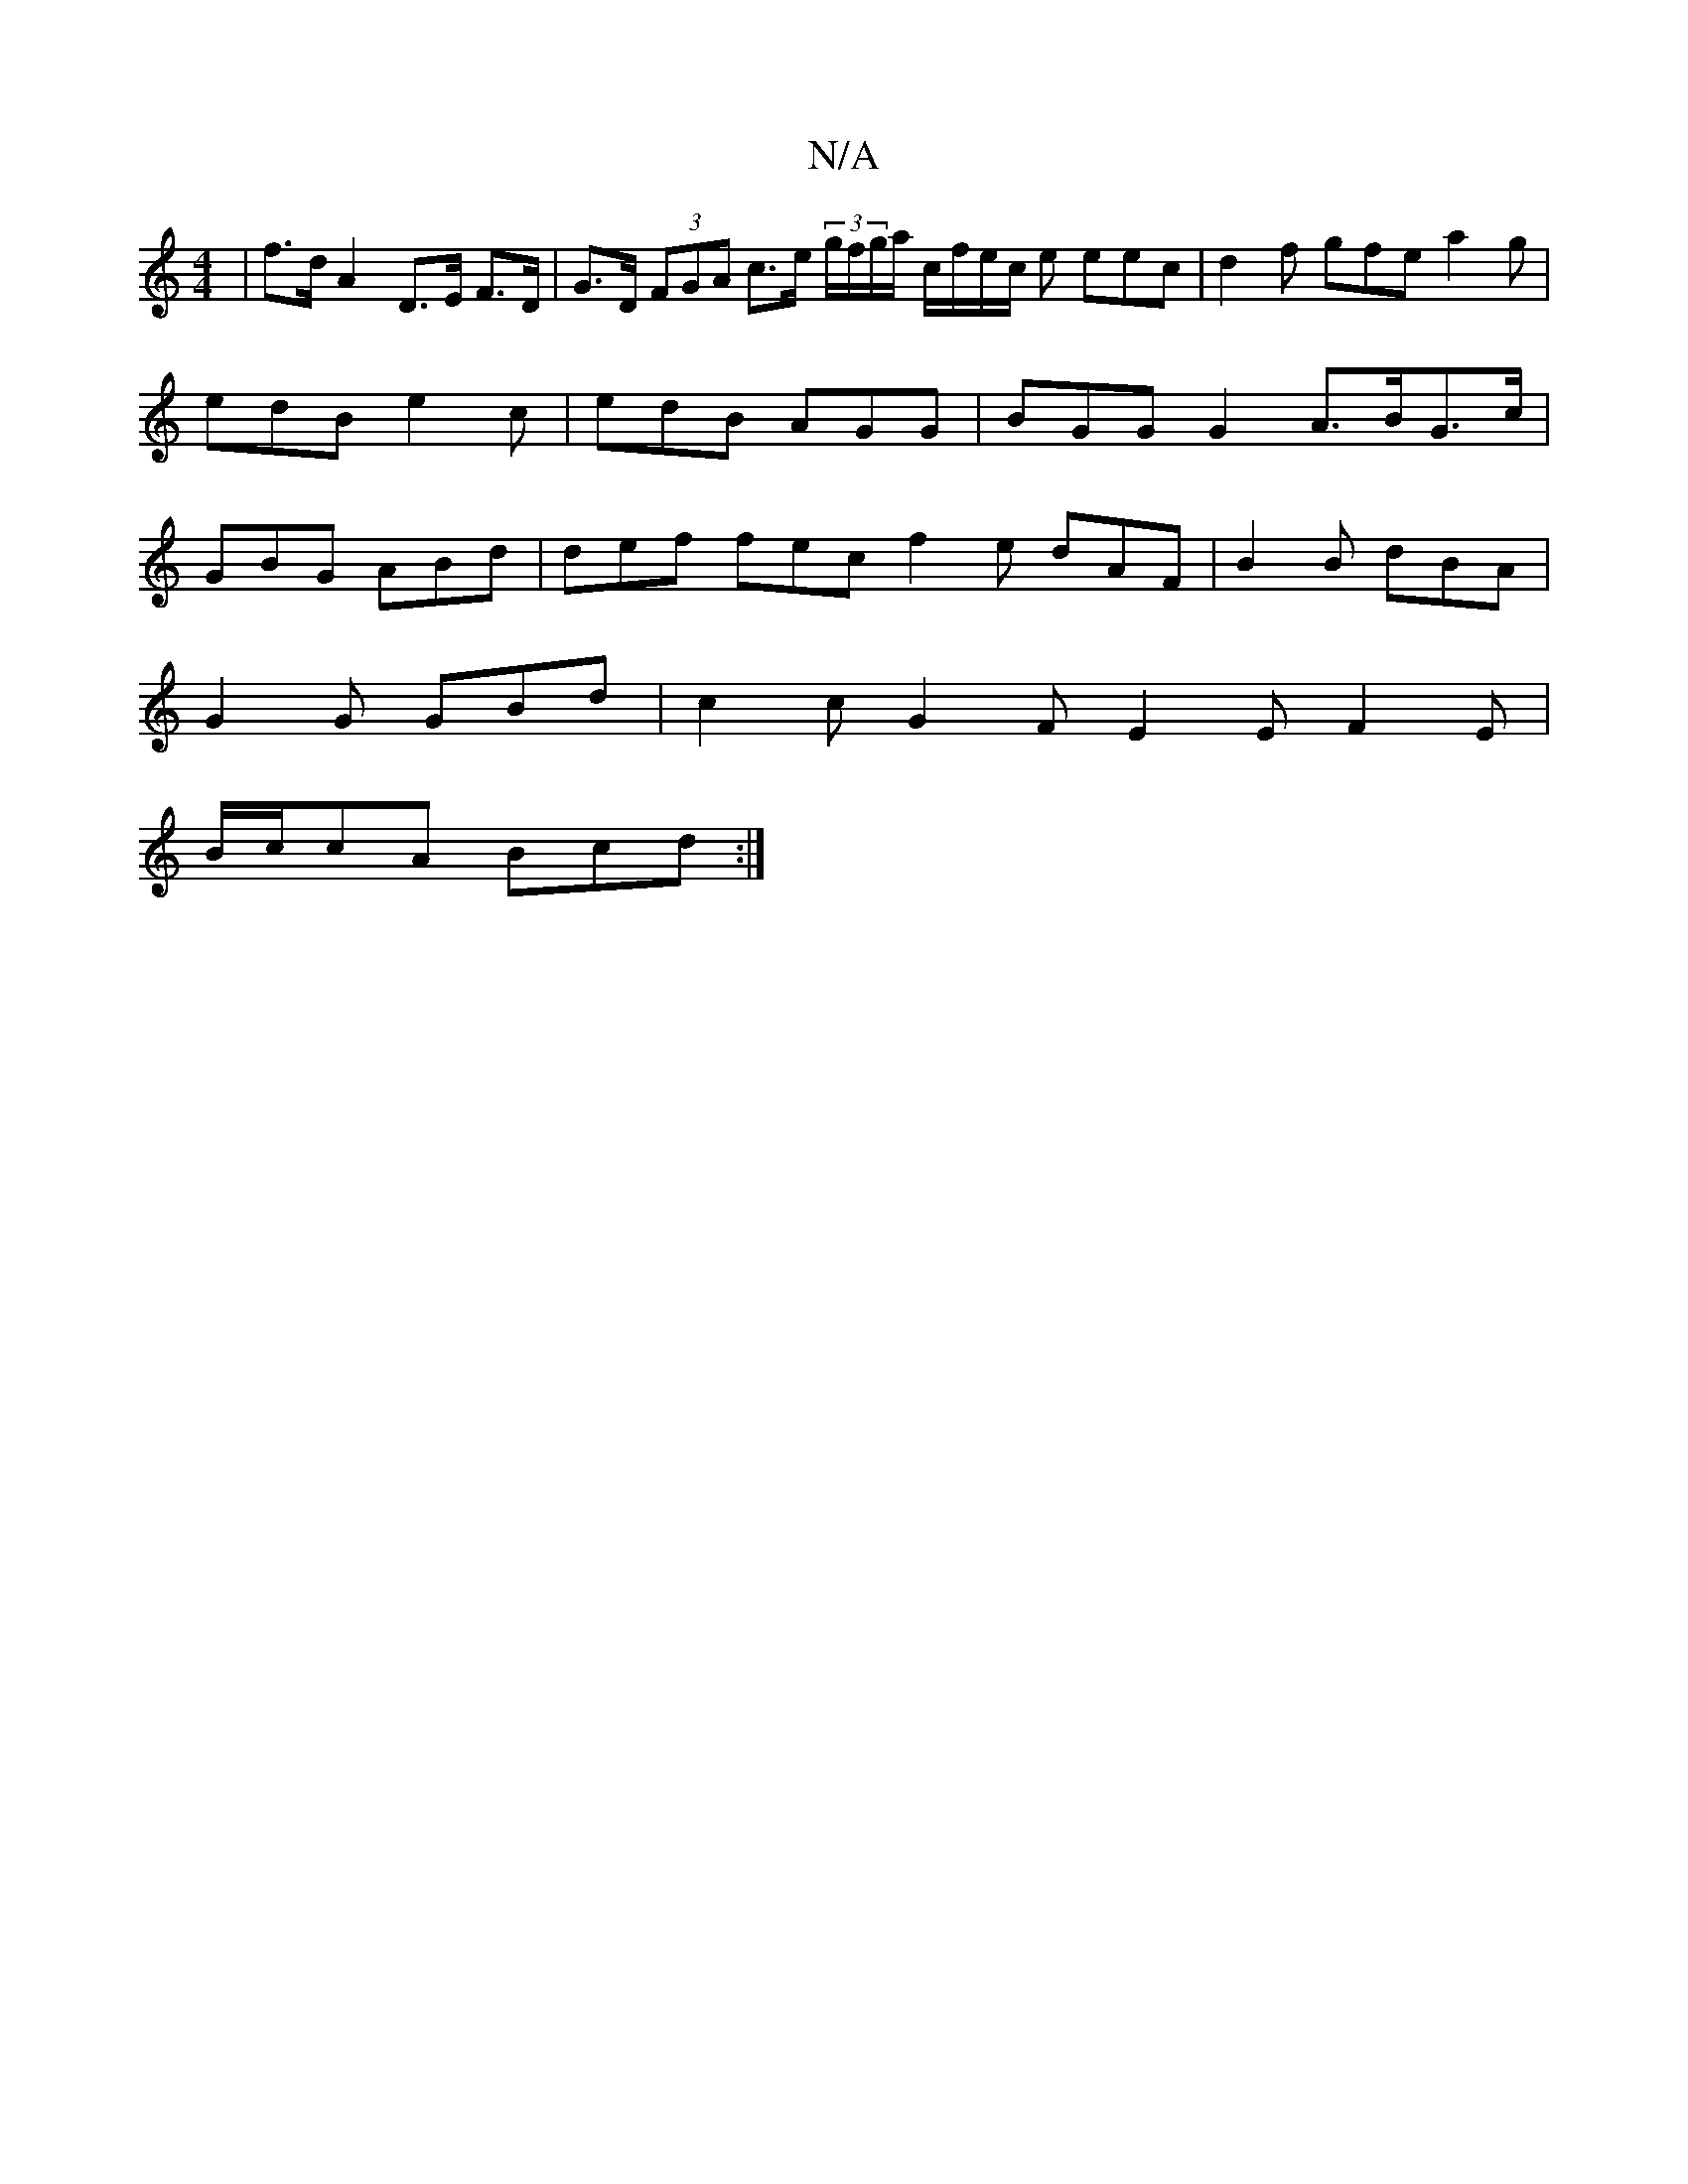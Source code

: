 X:1
T:N/A
M:4/4
R:N/A
K:Cmajor
| f>d A2 D>E F>D | G>D (3FGA c>e (3g/f/g/a/2 c/f/e/c/ e eec | d2f gfe a2 g|edB e2c|edB AGG | BGG G2A3/2B/G>c |GBG ABd | def fec f2e dAF | B2 B dBA |
G2 G GBd | c2c G2 F E2E F2E|
B/c/cA Bcd :|

|: (3Bc